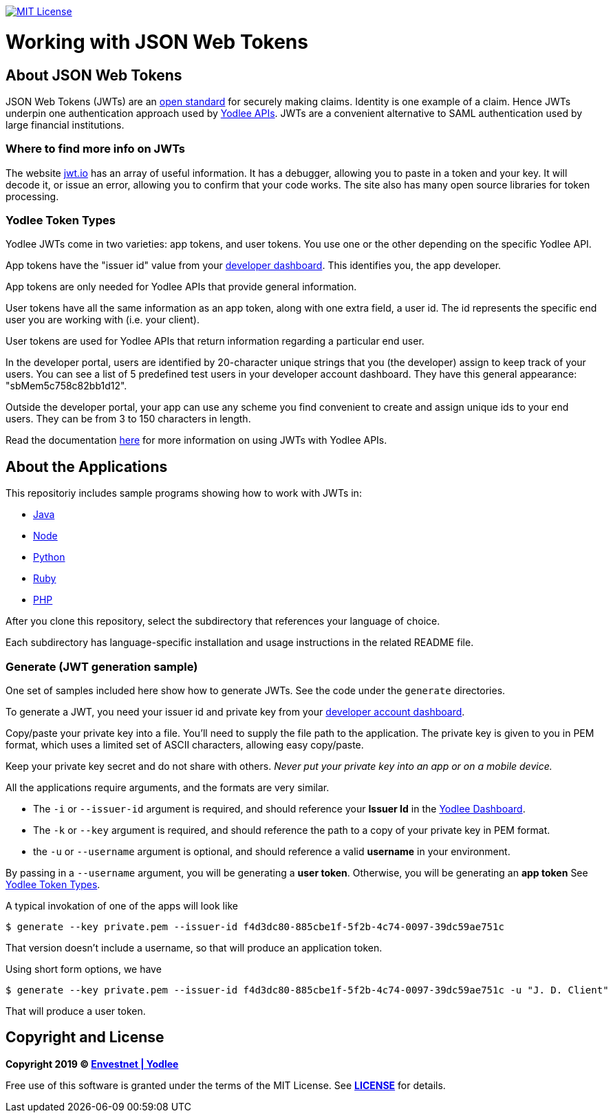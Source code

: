 // Settings:
:linkattrs:
:idprefix:
:idseparator: -
:!toc-title:
ifndef::env-github[:icons: font]
ifdef::env-github,env-browser[]
:toc: macro
:toclevels: 1
endif::[]
ifdef::env-github[]
:branch: master
:outfilesuffix: .adoc
:caution-caption: :fire:
:important-caption: :exclamation:
:note-caption: :paperclip:
:tip-caption: :bulb:
:warning-caption: :warning:
endif::[]
// URLs
:url-yodlee-com: https://www.yodlee.com
:url-yodlee-dashboard: https://developer.yodlee.com/api-dashboard
:url-yodlee-api-docs: https://developer.yodlee.com/apidocs/index.php
:url-yodlee-getting-started: https://developer.yodlee.com/docs/api/1.1/getting-started
:url-jwt-rfc: https://tools.ietf.org/html/rfc7519
:url-jwt-io: https://jwt.io/
:url-license-badge: https://img.shields.io/badge/license-MIT-blue.svg

image:{url-license-badge}[MIT License, link=#copyright-and-license]

[discrete]
= Working with JSON Web Tokens

toc::[]

== About JSON Web Tokens

JSON Web Tokens (JWTs) are an {url-jwt-rfc}[open standard] for securely making claims.
Identity is one example of a claim.
Hence JWTs underpin one authentication approach used by {url-yodlee-api-docs}[Yodlee APIs].
JWTs are a convenient alternative to SAML authentication used by large financial institutions.

=== Where to find more info on JWTs

The website {url-jwt-io}[jwt.io] has an array of useful information.
It has a debugger, allowing you to paste in a token and your key.
It will decode it, or issue an error, allowing you to confirm that your code works.
The site also has many open source libraries for token processing.

=== Yodlee Token Types

Yodlee JWTs come in two varieties: app tokens, and user tokens.
You use one or the other depending on the specific Yodlee API.

App tokens have the "issuer id" value from your {url-yodlee-dashboard}[developer dashboard].
This identifies you, the app developer.

App tokens are only needed for Yodlee APIs that provide general information.

User tokens have all the same information as an app token, along with one extra field, a user id.
The id represents the specific end user you are working with (i.e. your client).

User tokens are used for Yodlee APIs that return information regarding a particular end user.

In the developer portal, users are identified by 20-character unique strings that you (the developer) assign to keep track of your users.
You can see a list of 5 predefined test users in your developer account dashboard.
They have this general appearance: "sbMem5c758c82bb1d12".

Outside the developer portal, your app can use any scheme you find convenient to create and assign unique ids to your end users.
They can be from 3 to 150 characters in length.

Read the documentation {url-yodlee-getting-started}[here] for more information on using JWTs with Yodlee APIs.

== About the Applications

This repositoriy includes sample programs showing how to work with JWTs in:

- link:java[Java]
- link:node[Node]
- link:python[Python]
- link:ruby[Ruby]
- link:php[PHP]

After you clone this repository, select the subdirectory that references your language of choice.

Each subdirectory has language-specific installation and usage instructions in the related README file.

=== Generate (JWT generation sample)

One set of samples included here show how to generate JWTs.
See the code under the `generate` directories.


To generate a JWT, you need your issuer id and private key from your 
{url-yodlee-dashboard}[developer account dashboard].

Copy/paste your private key into a file.
You'll need to supply the file path to the application.
The private key is given to you in PEM format, which uses a limited
set of ASCII characters, allowing easy copy/paste.

Keep your private key secret and do not share with others.
_Never put your private key into an app or on a mobile device._

All the applications require arguments, and the formats are very similar.

* The `-i` or `--issuer-id` argument is required, and should reference your *Issuer Id* in the link:{url-yodlee-dashboard}[Yodlee Dashboard].
* The `-k` or `--key` argument is required, and should reference the path to a copy of your private key in PEM format.
* the `-u` or `--username` argument is optional, and should reference a valid *username* in your environment.

By passing in a `--username` argument, you will be generating a *user token*.
Otherwise, you will be generating an *app token*
See link:#yodlee-token-types[Yodlee Token Types].

A typical invokation of one of the apps will look like

```bash
$ generate --key private.pem --issuer-id f4d3dc80-885cbe1f-5f2b-4c74-0097-39dc59ae751c
```

That version doesn't include a username, so that will produce an application token.

Using short form options, we have

```bash
$ generate --key private.pem --issuer-id f4d3dc80-885cbe1f-5f2b-4c74-0097-39dc59ae751c -u "J. D. Client"
```

That will produce a user token.

== Copyright and License

*Copyright 2019 © link:{url-yodlee-com}[Envestnet | Yodlee,window=_blank]*

Free use of this software is granted under the terms of the MIT License.
See *link:LICENSE[]* for details.
